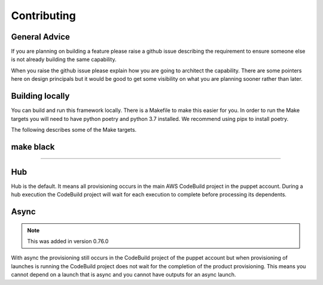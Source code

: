Contributing
============

General Advice
--------------

If you are planning on building a feature please raise a github issue describing the requirement to ensure someone else
is not already building the same capability.

When you raise the github issue please explain how you are going to architect the capability.  There are some pointers
here on design principals but it would be good to get some visibility on what you are planning sooner rather than later.


Building locally
----------------

You can build and run this framework locally.  There is a Makefile to make this easier for you.  In order to run the
Make targets you will need to have python poetry and python 3.7 installed.  We recommend using pipx to install poetry.

The following describes some of the Make targets.

make black
----------
----------


Hub
---

Hub is the default.  It means all provisioning occurs in the main AWS CodeBuild project in the puppet account.  During a
hub execution the CodeBuild project will wait for each execution to complete before processing its dependents.


Async
-----

.. note::

    This was added in version 0.76.0

With async the provisioning still occurs in the CodeBuild project of the puppet account but when provisioning of
launches is running the CodeBuild project does not wait for the completion of the product provisioning.  This means you
cannot depend on a launch that is async and you cannot have outputs for an async launch.
